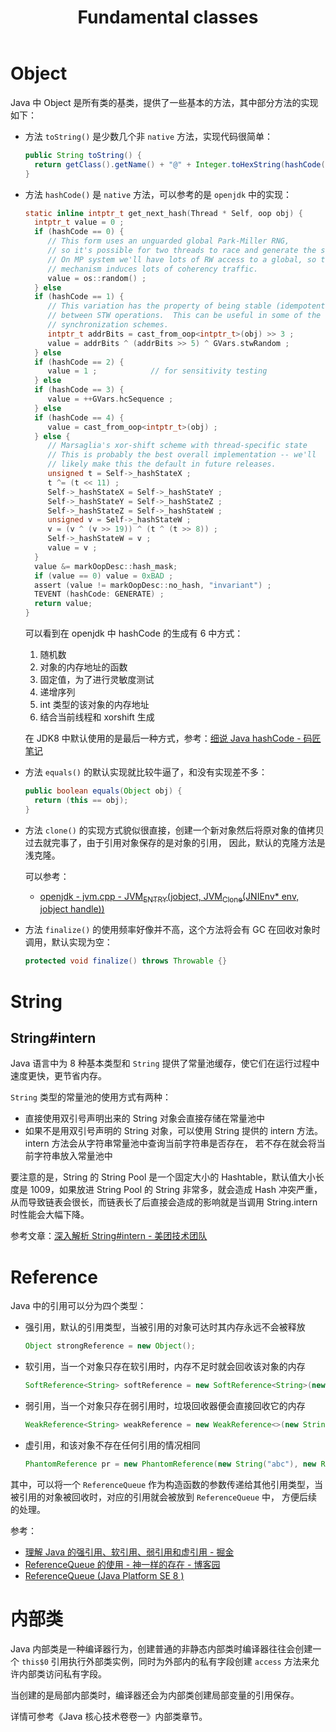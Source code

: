#+TITLE:      Fundamental classes

* 目录                                                    :TOC_4_gh:noexport:
- [[#object][Object]]
- [[#string][String]]
  - [[#stringintern][String#intern]]
- [[#reference][Reference]]
- [[#内部类][内部类]]

* Object
  Java 中 Object 是所有类的基类，提供了一些基本的方法，其中部分方法的实现如下：
  + 方法 ~toString()~ 是少数几个非 ~native~ 方法，实现代码很简单：
    #+begin_src java
      public String toString() {
        return getClass().getName() + "@" + Integer.toHexString(hashCode());
      }
    #+end_src

  + 方法 ~hashCode()~ 是 ~native~ 方法，可以参考的是 ~openjdk~ 中的实现：
    #+begin_src C
      static inline intptr_t get_next_hash(Thread * Self, oop obj) {
        intptr_t value = 0 ;
        if (hashCode == 0) {
           // This form uses an unguarded global Park-Miller RNG,
           // so it's possible for two threads to race and generate the same RNG.
           // On MP system we'll have lots of RW access to a global, so the
           // mechanism induces lots of coherency traffic.
           value = os::random() ;
        } else
        if (hashCode == 1) {
           // This variation has the property of being stable (idempotent)
           // between STW operations.  This can be useful in some of the 1-0
           // synchronization schemes.
           intptr_t addrBits = cast_from_oop<intptr_t>(obj) >> 3 ;
           value = addrBits ^ (addrBits >> 5) ^ GVars.stwRandom ;
        } else
        if (hashCode == 2) {
           value = 1 ;            // for sensitivity testing
        } else
        if (hashCode == 3) {
           value = ++GVars.hcSequence ;
        } else
        if (hashCode == 4) {
           value = cast_from_oop<intptr_t>(obj) ;
        } else {
           // Marsaglia's xor-shift scheme with thread-specific state
           // This is probably the best overall implementation -- we'll
           // likely make this the default in future releases.
           unsigned t = Self->_hashStateX ;
           t ^= (t << 11) ;
           Self->_hashStateX = Self->_hashStateY ;
           Self->_hashStateY = Self->_hashStateZ ;
           Self->_hashStateZ = Self->_hashStateW ;
           unsigned v = Self->_hashStateW ;
           v = (v ^ (v >> 19)) ^ (t ^ (t >> 8)) ;
           Self->_hashStateW = v ;
           value = v ;
        }
        value &= markOopDesc::hash_mask;
        if (value == 0) value = 0xBAD ;
        assert (value != markOopDesc::no_hash, "invariant") ;
        TEVENT (hashCode: GENERATE) ;
        return value;
      }
    #+end_src

    可以看到在 openjdk 中 hashCode 的生成有 6 中方式：
    1. 随机数
    2. 对象的内存地址的函数
    3. 固定值，为了进行灵敏度测试
    4. 递增序列
    5. int 类型的该对象的内存地址
    6. 结合当前线程和 xorshift 生成

    在 JDK8 中默认使用的是最后一种方式，参考：[[http://www.majiang.life/blog/deep-dive-on-java-hashcode/][细说 Java hashCode - 码匠笔记]]

  + 方法 ~equals()~ 的默认实现就比较牛逼了，和没有实现差不多：
    #+begin_src java
      public boolean equals(Object obj) {
        return (this == obj);
      }
    #+end_src

  + 方法 ~clone()~ 的实现方式貌似很直接，创建一个新对象然后将原对象的值拷贝过去就完事了，由于引用对象保存的是对象的引用，
    因此，默认的克隆方法是浅克隆。

    可以参考：
    + [[https://github.com/infobip/infobip-open-jdk-8/blob/master/hotspot/src/share/vm/prims/jvm.cpp#L580][openjdk - jvm.cpp - JVM_ENTRY(jobject, JVM_Clone(JNIEnv* env, jobject handle))]]

  + 方法 ~finalize()~ 的使用频率好像并不高，这个方法将会有 GC 在回收对象时调用，默认实现为空：
    #+begin_src java
      protected void finalize() throws Throwable {}
    #+end_src

* String
** String#intern
   Java 语言中为 8 种基本类型和 ~String~ 提供了常量池缓存，使它们在运行过程中速度更快，更节省内存。

   ~String~ 类型的常量池的使用方式有两种：
   + 直接使用双引号声明出来的 String 对象会直接存储在常量池中
   + 如果不是用双引号声明的 String 对象，可以使用 String 提供的 intern 方法。intern 方法会从字符串常量池中查询当前字符串是否存在，
     若不存在就会将当前字符串放入常量池中

   要注意的是，String 的 String Pool 是一个固定大小的 Hashtable，默认值大小长度是 1009，如果放进 String Pool 的 String 非常多，就会造成 Hash 冲突严重，
   从而导致链表会很长，而链表长了后直接会造成的影响就是当调用 String.intern 时性能会大幅下降。

   参考文章：[[https://tech.meituan.com/2014/03/06/in-depth-understanding-string-intern.html][深入解析 String#intern - 美团技术团队]]

* Reference
  Java 中的引用可以分为四个类型：
  + 强引用，默认的引用类型，当被引用的对象可达时其内存永远不会被释放
    #+begin_src java
      Object strongReference = new Object();
    #+end_src
  + 软引用，当一个对象只存在软引用时，内存不足时就会回收该对象的内存
    #+begin_src java
      SoftReference<String> softReference = new SoftReference<String>(new String("abc"));
    #+end_src
  + 弱引用，当一个对象只存在弱引用时，垃圾回收器便会直接回收它的内存
    #+begin_src java
      WeakReference<String> weakReference = new WeakReference<>(new String("abc"));
    #+end_src
  + 虚引用，和该对象不存在任何引用的情况相同
    #+begin_src java
      PhantomReference pr = new PhantomReference(new String("abc"), new ReferenceQueue());
    #+end_src

  其中，可以将一个 ~ReferenceQueue~ 作为构造函数的参数传递给其他引用类型，当被引用的对象被回收时，对应的引用就会被放到 ~ReferenceQueue~ 中，
  方便后续的处理。

  参考：
  + [[https://juejin.im/post/5b82c02df265da436152f5ad#heading-5][理解 Java 的强引用、软引用、弱引用和虚引用 - 掘金]]
  + [[https://www.cnblogs.com/dreamroute/p/5029899.html][ReferenceQueue 的使用 - 神一样的存在 - 博客园]]
  + [[https://docs.oracle.com/javase/8/docs/api/java/lang/ref/ReferenceQueue.html][ReferenceQueue (Java Platform SE 8 )]]

* 内部类
  Java 内部类是一种编译器行为，创建普通的非静态内部类时编译器往往会创建一个 ~this$0~ 引用执行外部类实例，同时为外部内的私有字段创建 ~access~ 方法来允许内部类访问私有字段。

  当创建的是局部内部类时，编译器还会为内部类创建局部变量的引用保存。

  详情可参考《Java 核心技术卷卷一》内部类章节。


